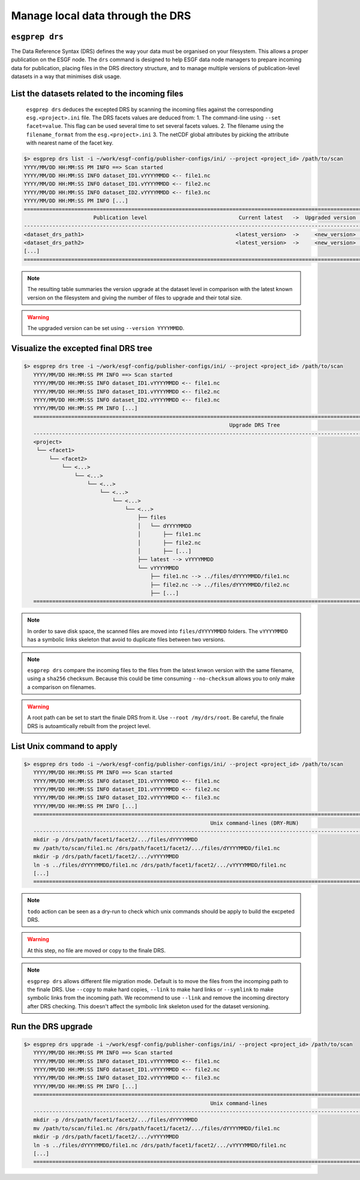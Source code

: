 .. _drs:

Manage local data through the DRS
=================================

``esgprep drs``
***************

The Data Reference Syntax (DRS) defines the way your data must be organised on your filesystem. This allows a proper
publication on the ESGF node. The ``drs`` command is designed to help ESGF data node managers to prepare incoming
data for publication, placing files in the DRS directory structure, and to manage multiple versions of
publication-level datasets in a way that minimises disk usage.

List the datasets related to the incoming files
***********************************************

   ``esgprep drs`` deduces the excepted DRS by scanning the incoming files against the corresponding ``esg.<project>.ini`` file.
   The DRS facets values are deduced from:
   1. The command-line using ``--set facet=value``. This flag can be used several time to set several facets values.
   2. The filename using the ``filename_format`` from the ``esg.<project>.ini``
   3. The netCDF global attributes by picking the attribute with nearest name of the facet key.

.. code-block:: bash

   $> esgprep drs list -i ~/work/esgf-config/publisher-configs/ini/ --project <project_id> /path/to/scan
   YYYY/MM/DD HH:MM:SS PM INFO ==> Scan started
   YYYY/MM/DD HH:MM:SS INFO dataset_ID1.vYYYYMMDD <-- file1.nc
   YYYY/MM/DD HH:MM:SS INFO dataset_ID1.vYYYYMMDD <-- file2.nc
   YYYY/MM/DD HH:MM:SS INFO dataset_ID2.vYYYYMMDD <-- file3.nc
   YYYY/MM/DD HH:MM:SS PM INFO [...]
   ============================================================================================================================================
                         Publication level                             Current latest   ->  Upgraded version   Files upgraded   Upgrade size
   --------------------------------------------------------------------------------------------------------------------------------------------
   <dataset_drs_path1>                                                <latest_version>  ->     <new_version>              XX                XXG
   <dataset_drs_path2>                                                <latest_version>  ->     <new_version>              XX                XXG
   [...]
   ============================================================================================================================================

.. note:: The resulting table summaries the version upgrade at the dataset level in comparison with the latest known version on the filesystem and giving the number of files to upgrade and their total size.

.. warning:: The upgraded version can be set using ``--version YYYYMMDD``.

Visualize the excepted final DRS tree
*************************************

.. code-block:: bash

   $> esgprep drs tree -i ~/work/esgf-config/publisher-configs/ini/ --project <project_id> /path/to/scan
      YYYY/MM/DD HH:MM:SS PM INFO ==> Scan started
      YYYY/MM/DD HH:MM:SS INFO dataset_ID1.vYYYYMMDD <-- file1.nc
      YYYY/MM/DD HH:MM:SS INFO dataset_ID1.vYYYYMMDD <-- file2.nc
      YYYY/MM/DD HH:MM:SS INFO dataset_ID2.vYYYYMMDD <-- file3.nc
      YYYY/MM/DD HH:MM:SS PM INFO [...]
      ============================================================================================================================================
                                                                    Upgrade DRS Tree
      --------------------------------------------------------------------------------------------------------------------------------------------
      <project>
       └── <facet1>
           └── <facet2>
               └── <...>
                   └── <...>
                       └── <...>
                           └── <...>
                               └── <...>
                                   └── <...>
                                       ├── files
                                       │   └── dYYYYMMDD
                                       │       ├── file1.nc
                                       │       ├── file2.nc
                                       │       ├── [...]
                                       ├── latest --> vYYYYMMDD
                                       └── vYYYYMMDD
                                           ├── file1.nc --> ../files/dYYYYMMDD/file1.nc
                                           ├── file2.nc --> ../files/dYYYYMMDD/file2.nc
                                           ├── [...]
      ============================================================================================================================================

.. note:: In order to save disk space, the scanned files are moved into ``files/dYYYYMMDD`` folders. The ``vYYYYMMDD`` has a symbolic links skeleton that avoid to duplicate files between two versions.

.. note:: ``esgprep drs`` compare the incoming files to the files from the latest knwon version with the same filename, using a ``sha256`` checksum. Because this could be time consuming ``--no-checksum`` allows you to only make a comparison on filenames.

.. warning:: A root path can be set to start the finale DRS from it. Use ``--root /my/drs/root``. Be careful, the finale DRS is autoamtically rebuilt from the project level.

List Unix command to apply
**************************

.. code-block:: bash

   $> esgprep drs todo -i ~/work/esgf-config/publisher-configs/ini/ --project <project_id> /path/to/scan
      YYYY/MM/DD HH:MM:SS PM INFO ==> Scan started
      YYYY/MM/DD HH:MM:SS INFO dataset_ID1.vYYYYMMDD <-- file1.nc
      YYYY/MM/DD HH:MM:SS INFO dataset_ID1.vYYYYMMDD <-- file2.nc
      YYYY/MM/DD HH:MM:SS INFO dataset_ID2.vYYYYMMDD <-- file3.nc
      YYYY/MM/DD HH:MM:SS PM INFO [...]
      ============================================================================================================================================
                                                              Unix command-lines (DRY-RUN)
      --------------------------------------------------------------------------------------------------------------------------------------------
      mkdir -p /drs/path/facet1/facet2/.../files/dYYYYMMDD
      mv /path/to/scan/file1.nc /drs/path/facet1/facet2/.../files/dYYYYMMDD/file1.nc
      mkdir -p /drs/path/facet1/facet2/.../vYYYYMMDD
      ln -s ../files/dYYYYMMDD/file1.nc /drs/path/facet1/facet2/.../vYYYYMMDD/file1.nc
      [...]
      ============================================================================================================================================

.. note:: ``todo`` action can be seen as a dry-run to check which unix commands should be apply to build the excpeted DRS.

.. warning:: At this step, no file are moved or copy to the finale DRS.

.. note:: ``esgprep drs`` allows different file migration mode. Default is to move the files from the incomping path to the finale DRS. Use ``--copy`` to make hard copies, ``--link`` to make hard links or ``--symlink`` to make symbolic links from the incoming path. We recommend to use ``--link`` and remove the incoming directory after DRS checking. This doesn't affect the symbolic link skeleton used for the dataset versioning.

Run the DRS upgrade
*******************

.. code-block:: bash

   $> esgprep drs upgrade -i ~/work/esgf-config/publisher-configs/ini/ --project <project_id> /path/to/scan
      YYYY/MM/DD HH:MM:SS PM INFO ==> Scan started
      YYYY/MM/DD HH:MM:SS INFO dataset_ID1.vYYYYMMDD <-- file1.nc
      YYYY/MM/DD HH:MM:SS INFO dataset_ID1.vYYYYMMDD <-- file2.nc
      YYYY/MM/DD HH:MM:SS INFO dataset_ID2.vYYYYMMDD <-- file3.nc
      YYYY/MM/DD HH:MM:SS PM INFO [...]
      ============================================================================================================================================
                                                              Unix command-lines
      --------------------------------------------------------------------------------------------------------------------------------------------
      mkdir -p /drs/path/facet1/facet2/.../files/dYYYYMMDD
      mv /path/to/scan/file1.nc /drs/path/facet1/facet2/.../files/dYYYYMMDD/file1.nc
      mkdir -p /drs/path/facet1/facet2/.../vYYYYMMDD
      ln -s ../files/dYYYYMMDD/file1.nc /drs/path/facet1/facet2/.../vYYYYMMDD/file1.nc
      [...]
      ============================================================================================================================================
